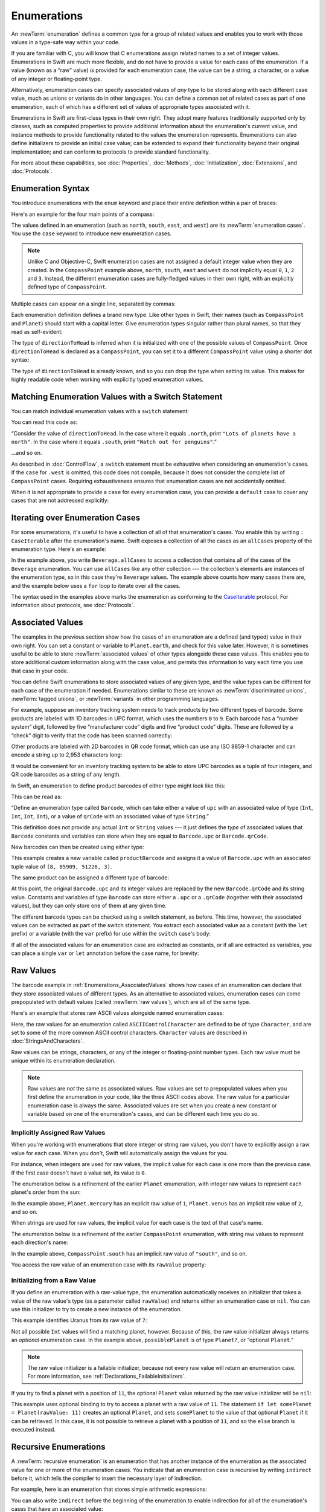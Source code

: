 Enumerations
============

An :newTerm:`enumeration` defines a common type for a group of related values
and enables you to work with those values in a type-safe way within your code.

If you are familiar with C,
you will know that C enumerations assign related names to a set of integer values.
Enumerations in Swift are much more flexible,
and do not have to provide a value for each case of the enumeration.
If a value (known as a “raw” value) *is* provided for each enumeration case,
the value can be a string, a character,
or a value of any integer or floating-point type.

Alternatively, enumeration cases can specify
associated values of *any* type to be stored along with each different case value,
much as unions or variants do in other languages.
You can define a common set of related cases as part of one enumeration,
each of which has a different set of values of appropriate types associated with it.

Enumerations in Swift are first-class types in their own right.
They adopt many features traditionally supported only by classes,
such as computed properties to provide additional information about
the enumeration's current value,
and instance methods to provide functionality related to
the values the enumeration represents.
Enumerations can also define initializers to provide an initial case value;
can be extended to expand their functionality beyond their original implementation;
and can conform to protocols to provide standard functionality.

For more about these capabilities, see
:doc:`Properties`, :doc:`Methods`, :doc:`Initialization`,
:doc:`Extensions`, and :doc:`Protocols`.

.. TODO: this chapter should probably mention that enums without associated values
   are hashable and equatable by default (and what that means in practice)

.. _Enumerations_EnumerationSyntax:

Enumeration Syntax
------------------

You introduce enumerations with the ``enum`` keyword
and place their entire definition within a pair of braces:

.. testcode:: enums

   -> enum SomeEnumeration {
         // enumeration definition goes here
      }

Here's an example for the four main points of a compass:

.. testcode:: enums

   -> enum CompassPoint {
         case north
         case south
         case east
         case west
      }

The values defined in an enumeration
(such as ``north``, ``south``, ``east``, and ``west``)
are its :newTerm:`enumeration cases`.
You use the ``case`` keyword to introduce new enumeration cases.

.. note::

   Unlike C and Objective-C,
   Swift enumeration cases are not assigned a default integer value when they are created.
   In the ``CompassPoint`` example above,
   ``north``, ``south``, ``east`` and ``west``
   do not implicitly equal
   ``0``, ``1``, ``2`` and ``3``.
   Instead, the different enumeration cases are fully-fledged values in their own right,
   with an explicitly defined type of ``CompassPoint``.

Multiple cases can appear on a single line, separated by commas:

.. testcode:: enums

   -> enum Planet {
         case mercury, venus, earth, mars, jupiter, saturn, uranus, neptune
      }

Each enumeration definition defines a brand new type.
Like other types in Swift, their names
(such as ``CompassPoint`` and ``Planet``)
should start with a capital letter.
Give enumeration types singular rather than plural names,
so that they read as self-evident:

.. testcode:: enums

   -> var directionToHead = CompassPoint.west
   << // directionToHead : CompassPoint = REPL.CompassPoint.west

The type of ``directionToHead`` is inferred
when it is initialized with one of the possible values of ``CompassPoint``.
Once ``directionToHead`` is declared as a ``CompassPoint``,
you can set it to a different ``CompassPoint`` value using a shorter dot syntax:

.. testcode:: enums

   -> directionToHead = .east

The type of ``directionToHead`` is already known,
and so you can drop the type when setting its value.
This makes for highly readable code when working with explicitly typed enumeration values.

.. _Enumerations_MatchingEnumerationValuesWithASwitchStatement:

Matching Enumeration Values with a Switch Statement
---------------------------------------------------

You can match individual enumeration values with a ``switch`` statement:

.. testcode:: enums

   -> directionToHead = .south
   -> switch directionToHead {
         case .north:
            print("Lots of planets have a north")
         case .south:
            print("Watch out for penguins")
         case .east:
            print("Where the sun rises")
         case .west:
            print("Where the skies are blue")
      }
   <- Watch out for penguins

You can read this code as:

“Consider the value of ``directionToHead``.
In the case where it equals ``.north``,
print ``"Lots of planets have a north"``.
In the case where it equals ``.south``,
print ``"Watch out for penguins"``.”

…and so on.

As described in :doc:`ControlFlow`,
a ``switch`` statement must be exhaustive when considering an enumeration's cases.
If the ``case`` for ``.west`` is omitted,
this code does not compile,
because it does not consider the complete list of ``CompassPoint`` cases.
Requiring exhaustiveness ensures that enumeration cases are not accidentally omitted.

When it is not appropriate to provide a ``case`` for every enumeration case,
you can provide a ``default`` case to cover any cases that are not addressed explicitly:

.. testcode:: enums

   -> let somePlanet = Planet.earth
   << // somePlanet : Planet = REPL.Planet.earth
   -> switch somePlanet {
         case .earth:
            print("Mostly harmless")
         default:
            print("Not a safe place for humans")
      }
   <- Mostly harmless

.. _Enumerations_AllCases:

Iterating over Enumeration Cases
--------------------------------

For some enumerations,
it's useful to have a collection of all of that enumeration's cases.
You enable this by
writing ``: CaseIterable`` after the enumeration's name.
Swift exposes a collection of all the cases
as an ``allCases`` property of the enumeration type.
Here's an example:

.. testcode:: enums

    -> enum Beverage: CaseIterable {
           case coffee, tea, juice
       }
    -> let numberOfChoices = Beverage.allCases.count
    << // numberOfChoices : Int = 3
    -> print("\(numberOfChoices) beverages available")
    <- 3 beverages available

In the example above,
you write ``Beverage.allCases`` to access a collection
that contains all of the cases of the ``Beverage`` enumeration.
You can use ``allCases`` like any other collection ---
the collection's elements are instances of the enumeration type,
so in this case they're ``Beverage`` values.
The example above counts how many cases there are,
and the example below uses a ``for`` loop to iterate over all the cases.

.. testcode:: enums

    -> for beverage in Beverage.allCases {
           print(beverage)
       }
    << coffee
    << tea
    << juice
    // coffee
    // tea
    // juice

The syntax used in the examples above
marks the enumeration as conforming to the
`CaseIterable <//apple_ref/swift/fake/CaseIterable>`_ protocol.
For information about protocols, see :doc:`Protocols`.

.. _Enumerations_AssociatedValues:

Associated Values
-----------------

The examples in the previous section show how the cases of an enumeration are
a defined (and typed) value in their own right.
You can set a constant or variable to ``Planet.earth``,
and check for this value later.
However, it is sometimes useful to be able to store
:newTerm:`associated values` of other types alongside these case values.
This enables you to store additional custom information along with the case value,
and permits this information to vary each time you use that case in your code.

You can define Swift enumerations to store associated values of any given type,
and the value types can be different for each case of the enumeration if needed.
Enumerations similar to these are known as
:newTerm:`discriminated unions`, :newTerm:`tagged unions`, or :newTerm:`variants`
in other programming languages.

For example, suppose an inventory tracking system needs to
track products by two different types of barcode.
Some products are labeled with 1D barcodes in UPC format,
which uses the numbers ``0`` to ``9``.
Each barcode has a “number system” digit,
followed by five “manufacturer code” digits and five “product code” digits.
These are followed by a “check” digit to verify that the code has been scanned correctly:

.. image:: ../images/barcode_UPC_2x.png
   :align: center

Other products are labeled with 2D barcodes in QR code format,
which can use any ISO 8859-1 character
and can encode a string up to 2,953 characters long:

.. image:: ../images/barcode_QR_2x.png
   :align: center

It would be convenient for an inventory tracking system to be able to store UPC barcodes
as a tuple of four integers,
and QR code barcodes as a string of any length.

In Swift, an enumeration to define product barcodes of either type might look like this:

.. testcode:: enums

   -> enum Barcode {
         case upc(Int, Int, Int, Int)
         case qrCode(String)
      }

This can be read as:

“Define an enumeration type called ``Barcode``,
which can take either a value of ``upc``
with an associated value of type (``Int``, ``Int``, ``Int``, ``Int``),
or a value of ``qrCode`` with an associated value of type ``String``.”

This definition does not provide any actual ``Int`` or ``String`` values ---
it just defines the *type* of associated values
that ``Barcode`` constants and variables can store
when they are equal to ``Barcode.upc`` or ``Barcode.qrCode``.

New barcodes can then be created using either type:

.. testcode:: enums

   -> var productBarcode = Barcode.upc(8, 85909, 51226, 3)
   << // productBarcode : Barcode = REPL.Barcode.upc(8, 85909, 51226, 3)

This example creates a new variable called ``productBarcode``
and assigns it a value of ``Barcode.upc``
with an associated tuple value of ``(8, 85909, 51226, 3)``.

The same product can be assigned a different type of barcode:

.. testcode:: enums

   -> productBarcode = .qrCode("ABCDEFGHIJKLMNOP")

At this point,
the original ``Barcode.upc`` and its integer values are replaced by
the new ``Barcode.qrCode`` and its string value.
Constants and variables of type ``Barcode`` can store either a ``.upc`` or a ``.qrCode``
(together with their associated values),
but they can only store one of them at any given time.

The different barcode types can be checked using a switch statement, as before.
This time, however, the associated values can be extracted as part of the switch statement.
You extract each associated value as a constant (with the ``let`` prefix)
or a variable (with the ``var`` prefix)
for use within the ``switch`` case's body:

.. testcode:: enums

   -> switch productBarcode {
         case .upc(let numberSystem, let manufacturer, let product, let check):
            print("UPC: \(numberSystem), \(manufacturer), \(product), \(check).")
         case .qrCode(let productCode):
            print("QR code: \(productCode).")
      }
   <- QR code: ABCDEFGHIJKLMNOP.

If all of the associated values for an enumeration case
are extracted as constants, or if all are extracted as variables,
you can place a single ``var`` or ``let`` annotation before the case name, for brevity:

.. testcode:: enums

   -> switch productBarcode {
         case let .upc(numberSystem, manufacturer, product, check):
            print("UPC : \(numberSystem), \(manufacturer), \(product), \(check).")
         case let .qrCode(productCode):
            print("QR code: \(productCode).")
      }
   <- QR code: ABCDEFGHIJKLMNOP.

.. _Enumerations_RawValues:

Raw Values
----------

The barcode example in :ref:`Enumerations_AssociatedValues`
shows how cases of an enumeration can declare that they store
associated values of different types.
As an alternative to associated values,
enumeration cases can come prepopulated with default values
(called :newTerm:`raw values`),
which are all of the same type.

Here's an example that stores raw ASCII values alongside named enumeration cases:

.. testcode:: rawValues

   -> enum ASCIIControlCharacter: Character {
         case tab = "\t"
         case lineFeed = "\n"
         case carriageReturn = "\r"
      }

Here, the raw values for an enumeration called ``ASCIIControlCharacter``
are defined to be of type ``Character``,
and are set to some of the more common ASCII control characters.
``Character`` values are described in :doc:`StringsAndCharacters`.

Raw values can be
strings, characters, or any of the integer or floating-point number types.
Each raw value must be unique within its enumeration declaration.

.. note::

   Raw values are *not* the same as associated values.
   Raw values are set to prepopulated values
   when you first define the enumeration in your code,
   like the three ASCII codes above.
   The raw value for a particular enumeration case is always the same.
   Associated values are set when you create a new constant or variable
   based on one of the enumeration's cases,
   and can be different each time you do so.

.. _Enumerations_ImplicitlyAssignedRawValues:

Implicitly Assigned Raw Values
~~~~~~~~~~~~~~~~~~~~~~~~~~~~~~

When you're working with enumerations that store integer or string raw values,
you don't have to explicitly assign a raw value for each case.
When you don't, Swift will automatically assign the values for you.

For instance, when integers are used for raw values,
the implicit value for each case is one more than the previous case.
If the first case doesn't have a value set, its value is ``0``.

The enumeration below is a refinement of the earlier ``Planet`` enumeration,
with integer raw values to represent each planet's order from the sun:

.. testcode:: rawValues

   -> enum Planet: Int {
         case mercury = 1, venus, earth, mars, jupiter, saturn, uranus, neptune
      }

In the example above,
``Planet.mercury`` has an explicit raw value of ``1``,
``Planet.venus`` has an implicit raw value of ``2``, and so on.

When strings are used for raw values,
the implicit value for each case is the text of that case's name.

The enumeration below is a refinement of the earlier ``CompassPoint`` enumeration,
with string raw values to represent each direction's name:

.. testcode:: rawValues

   -> enum CompassPoint: String {
         case north, south, east, west
      }

In the example above,
``CompassPoint.south`` has an implicit raw value of ``"south"``, and so on.

You access the raw value of an enumeration case with its ``rawValue`` property:

.. testcode:: rawValues

   -> let earthsOrder = Planet.earth.rawValue
   << // earthsOrder : Int = 3
   /> earthsOrder is \(earthsOrder)
   </ earthsOrder is 3
   ---
   -> let sunsetDirection = CompassPoint.west.rawValue
   << // sunsetDirection : String = "west"
   /> sunsetDirection is \"\(sunsetDirection)\"
   </ sunsetDirection is "west"


.. _Enumerations_InitializingFromARawValue:

Initializing from a Raw Value
~~~~~~~~~~~~~~~~~~~~~~~~~~~~~

If you define an enumeration with a raw-value type,
the enumeration automatically receives an initializer
that takes a value of the raw value's type (as a parameter called ``rawValue``)
and returns either an enumeration case or ``nil``.
You can use this initializer to try to create a new instance of the enumeration.

This example identifies Uranus from its raw value of ``7``:

.. testcode:: rawValues

   -> let possiblePlanet = Planet(rawValue: 7)
   << // possiblePlanet : Planet? = Optional(REPL.Planet.uranus)
   // possiblePlanet is of type Planet? and equals Planet.uranus

Not all possible ``Int`` values will find a matching planet, however.
Because of this, the raw value initializer always returns an *optional* enumeration case.
In the example above, ``possiblePlanet`` is of type ``Planet?``,
or “optional ``Planet``.”

.. note::

   The raw value initializer is a failable initializer,
   because not every raw value will return an enumeration case.
   For more information, see :ref:`Declarations_FailableInitializers`.

If you try to find a planet with a position of ``11``,
the optional ``Planet`` value returned by the raw value initializer will be ``nil``:

.. testcode:: rawValues

   -> let positionToFind = 11
   << // positionToFind : Int = 11
   -> if let somePlanet = Planet(rawValue: positionToFind) {
         switch somePlanet {
            case .earth:
               print("Mostly harmless")
            default:
               print("Not a safe place for humans")
         }
      } else {
         print("There isn't a planet at position \(positionToFind)")
      }
   <- There isn't a planet at position 11

This example uses optional binding to try to access a planet with a raw value of ``11``.
The statement ``if let somePlanet = Planet(rawValue: 11)`` creates an optional ``Planet``,
and sets ``somePlanet`` to the value of that optional ``Planet`` if it can be retrieved.
In this case, it is not possible to retrieve a planet with a position of ``11``,
and so the ``else`` branch is executed instead.

.. TODO: Switch around the order of this chapter so that all of the non-union stuff
   is together, and the union bits (aka Associated Values) come last.

.. _Enumerations_RecursiveEnumerations:

Recursive Enumerations
----------------------

A :newTerm:`recursive enumeration` is an enumeration
that has another instance of the enumeration
as the associated value for one or more of the enumeration cases.
You indicate that an enumeration case is recursive
by writing ``indirect`` before it,
which tells the compiler to insert the necessary layer of indirection.

For example, here is an enumeration that stores simple arithmetic expressions:

.. testcode:: recursive-enum-intro

    -> enum ArithmeticExpression {
           case number(Int)
           indirect case addition(ArithmeticExpression, ArithmeticExpression)
           indirect case multiplication(ArithmeticExpression, ArithmeticExpression)
       }

You can also write ``indirect`` before the beginning of the enumeration
to enable indirection for all of the enumeration's cases that have an associated value:

.. testcode:: recursive-enum

    -> indirect enum ArithmeticExpression {
           case number(Int)
           case addition(ArithmeticExpression, ArithmeticExpression)
           case multiplication(ArithmeticExpression, ArithmeticExpression)
       }

This enumeration can store three kinds of arithmetic expressions:
a plain number,
the addition of two expressions,
and the multiplication of two expressions.
The ``addition`` and ``multiplication`` cases have associated values
that are also arithmetic expressions ---
these associated values make it possible to nest expressions.
For example, the expression ``(5 + 4) * 2``
has a number on the right-hand side of the multiplication
and another expression on the left-hand side of the multiplication.
Because the data is nested,
the enumeration used to store the data also needs to support nesting ---
this means the enumeration needs to be recursive.
The code below shows the ``ArithmeticExpression`` recursive enumeration
being created for ``(5 + 4) * 2``:

.. testcode:: recursive-enum

    -> let five = ArithmeticExpression.number(5)
    -> let four = ArithmeticExpression.number(4)
    -> let sum = ArithmeticExpression.addition(five, four)
    -> let product = ArithmeticExpression.multiplication(sum, ArithmeticExpression.number(2))
    << // five : ArithmeticExpression = REPL.ArithmeticExpression.number(5)
    << // four : ArithmeticExpression = REPL.ArithmeticExpression.number(4)
    << // sum : ArithmeticExpression = REPL.ArithmeticExpression.addition(REPL.ArithmeticExpression.number(5), REPL.ArithmeticExpression.number(4))
    << // product : ArithmeticExpression = REPL.ArithmeticExpression.multiplication(REPL.ArithmeticExpression.addition(REPL.ArithmeticExpression.number(5), REPL.ArithmeticExpression.number(4)), REPL.ArithmeticExpression.number(2))

A recursive function is a straightforward way
to work with data that has a recursive structure.
For example, here's a function that evaluates an arithmetic expression:

.. testcode:: recursive-enum

    -> func evaluate(_ expression: ArithmeticExpression) -> Int {
           switch expression {
               case let .number(value):
                   return value
               case let .addition(left, right):
                   return evaluate(left) + evaluate(right)
               case let .multiplication(left, right):
                   return evaluate(left) * evaluate(right)
           }
       }
    ---
    -> print(evaluate(product))
    <- 18

This function evaluates a plain number
by simply returning the associated value.
It evaluates an addition or multiplication
by evaluating the expression on the left-hand side,
evaluating the expression on the right-hand side,
and then adding them or multiplying them.
